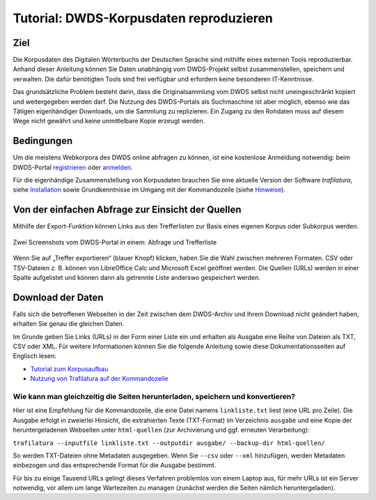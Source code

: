 Tutorial: DWDS-Korpusdaten reproduzieren
========================================


Ziel
----

Die Korpusdaten des Digitalen Wörterbuchs der Deutschen Sprache sind mithilfe eines externen Tools reproduzierbar. Anhand dieser Anleitung können Sie Daten unabhängig vom DWDS-Projekt selbst zusammenstellen, speichern und verwalten. Die dafür benötigten Tools sind frei verfügbar und erfordern keine besonderen IT-Kenntnisse.

Das grundsätzliche Problem besteht darin, dass die Originalsammlung vom DWDS selbst nicht uneingeschränkt kopiert und weitergegeben werden darf. Die Nutzung des DWDS-Portals als Suchmaschine ist aber möglich, ebenso wie das Tätigen eigenhändiger Downloads, um die Sammlung zu replizieren. Ein Zugang zu den Rohdaten muss auf diesem Wege nicht gewährt und keine unmittelbare Kopie erzeugt werden.


Bedingungen
-----------

Um die meistens Webkorpora des DWDS online abfragen zu können, ist eine kostenlose Anmeldung notwendig: 
beim DWDS-Portal `registrieren <https://www.dwds.de/profile/register>`_  oder `anmelden <https://www.dwds.de/profile/login>`_.

Für die eigenhändige Zusammenstellung von Korpusdaten brauchen Sie eine aktuelle Version der Software *trafilatura*, siehe `Installation <installation.html>`_ sowie Grundkenntnisse im Umgang mit der Kommandozeile (siehe `Hinweise <usage-cli.html>`_).


Von der einfachen Abfrage zur Einsicht der Quellen
--------------------------------------------------

Mithilfe der Export-Funktion können Links aus den Trefferlisten zur Basis eines eigenen Korpus oder Subkorpus werden.

.. figure:: dwds-results.jpg
    :alt: Zwei Screenshots vom DWDS-Portal in einem: Abfrage und Trefferliste
    :align: center
    :width: 85%
    :target: https://www.dwds.de/

    Zwei Screenshots vom DWDS-Portal in einem: Abfrage und Trefferliste

Wenn Sie auf „Treffer exportieren“ (blauer Knopf) klicken, haben Sie die Wahl zwischen mehreren Formaten. CSV oder TSV-Dateien z. B. können von LibreOffice Calc und Microsoft Excel geöffnet werden. Die Quellen (URLs) werden in einer Spalte aufgelistet und können dann als getrennte Liste anderswo gespeichert werden.


Download der Daten
------------------

Falls sich die betroffenen Webseiten in der Zeit zwischen dem DWDS-Archiv und Ihrem Download nicht geändert haben, erhalten Sie genau die gleichen Daten.

Im Grunde geben Sie Links (URLs) in der Form einer Liste ein und erhalten als Ausgabe eine Reihe von Dateien als TXT, CSV oder XML. Für weitere Informationen können Sie die folgende Anleitung sowie diese Dokumentationsseiten auf Englisch lesen:

- `Tutorial zum Korpusaufbau <tutorial0.html>`_
- `Nutzung von Trafilatura auf der Kommandozeile <usage-cli.html>`_

Wie kann man gleichzeitig die Seiten herunterladen, speichern und konvertieren?
~~~~~~~~~~~~~~~~~~~~~~~~~~~~~~~~~~~~~~~~~~~~~~~~~~~~~~~~~~~~~~~~~~~~~~~~~~~~~~~

Hier ist eine Empfehlung für die Kommandozeile, die eine Datei namens ``linkliste.txt`` liest (eine URL pro Zeile). Die Ausgabe erfolgt in zweierlei Hinsicht, die extrahierten Texte (TXT-Format) im Verzeichnis ``ausgabe`` und eine Kopie der heruntergeladenen Webseiten unter ``html-quellen`` (zur Archivierung und ggf. erneuten Verarbeitung):

``trafilatura --inputfile linkliste.txt --outputdir ausgabe/ --backup-dir html-quellen/``

So werden TXT-Dateien ohne Metadaten ausgegeben. Wenn Sie ``--csv`` oder ``--xml`` hinzufügen, werden Metadaten einbezogen und das entsprechende Format für die Ausgabe bestimmt.

Für bis zu einige Tausend URLs gelingt dieses Verfahren problemlos von einem Laptop aus, für mehr URLs ist ein Server notwendig, vor allem um lange Wartezeiten zu managen (zunächst werden die Seiten nämlich heruntergeladen).
